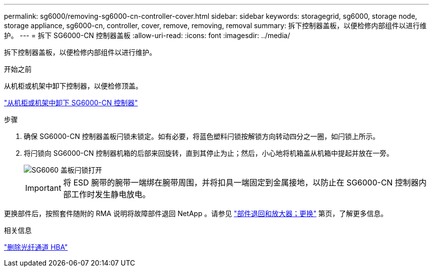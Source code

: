 ---
permalink: sg6000/removing-sg6000-cn-controller-cover.html 
sidebar: sidebar 
keywords: storagegrid, sg6000, storage node, storage appliance, sg6000-cn, controller, cover, remove, removing, removal 
summary: 拆下控制器盖板，以便检修内部组件以进行维护。 
---
= 拆下 SG6000-CN 控制器盖板
:allow-uri-read: 
:icons: font
:imagesdir: ../media/


[role="lead"]
拆下控制器盖板，以便检修内部组件以进行维护。

.开始之前
从机柜或机架中卸下控制器，以便检修顶盖。

link:removing-sg6000-cn-controller-from-cabinet-or-rack.html["从机柜或机架中卸下 SG6000-CN 控制器"]

.步骤
. 确保 SG6000-CN 控制器盖板闩锁未锁定。如有必要，将蓝色塑料闩锁按解锁方向转动四分之一圈，如闩锁上所示。
. 将闩锁向 SG6000-CN 控制器机箱的后部来回旋转，直到其停止为止；然后，小心地将机箱盖从机箱中提起并放在一旁。
+
image::../media/sg6060_cover_latch_open.jpg[SG6060 盖板闩锁打开]

+

IMPORTANT: 将 ESD 腕带的腕带一端绑在腕带周围，并将扣具一端固定到金属接地，以防止在 SG6000-CN 控制器内部工作时发生静电放电。



更换部件后，按照套件随附的 RMA 说明将故障部件退回 NetApp 。请参见 https://mysupport.netapp.com/site/info/rma["部件退回和放大器；更换"^] 第页，了解更多信息。

.相关信息
link:removing-fibre-channel-hba.html["删除光纤通道 HBA"]
